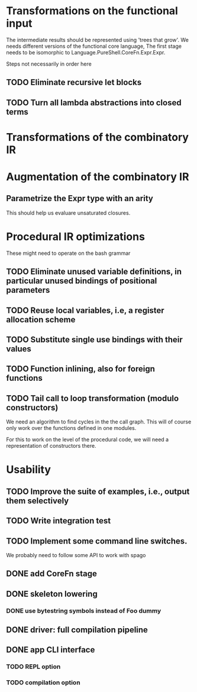 * Transformations on the functional input
  The intermediate results should be represented using 'trees that
  grow'. We needs different versions of the functional core language,
  The first stage needs to be isomorphic to
  Language.PureShell.CoreFn.Expr.Expr.

  Steps not necessarily in order here
** TODO Eliminate recursive let blocks
** TODO Turn all lambda abstractions into closed terms

* Transformations of the combinatory IR

* Augmentation of the combinatory IR
** Parametrize the Expr type with an arity
   This should help us evaluare unsaturated closures.

* Procedural IR optimizations
  These might need to operate on the bash grammar
** TODO Eliminate unused variable definitions, in particular unused bindings of positional parameters
** TODO Reuse local variables, i.e, a register allocation scheme
** TODO Substitute single use bindings with their values
** TODO Function inlining, also for foreign functions
** TODO Tail call to loop transformation (modulo constructors)
   We need an algorithm to find cycles in the the call graph. This will of course
   only work over the functions defined in one modules.

   For this to work on the level of the procedural code, we will need
   a representation of constructors there.

* Usability
** TODO Improve the suite of examples, i.e., output them selectively
** TODO Write integration test
** TODO Implement some command line switches.
   We probably need to follow some API to work with spago

# This branch

** DONE add CoreFn stage

** DONE skeleton lowering

*** DONE use bytestring symbols instead of Foo dummy

** DONE driver: full compilation pipeline

** DONE app CLI interface

*** TODO REPL option

*** TODO compilation option
